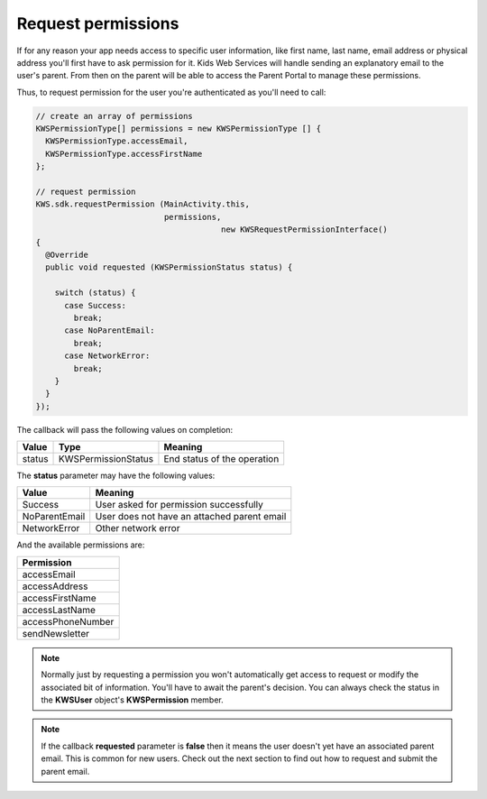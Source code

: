 Request permissions
===================

If for any reason your app needs access to specific user information, like first name, last name, email address or physical address you'll first have
to ask permission for it. Kids Web Services will handle sending an explanatory email to the user's parent. From then on the parent will be able to
access the Parent Portal to manage these permissions.

Thus, to request permission for the user you're authenticated as you'll need to call:

.. code-block:: java

  // create an array of permissions
  KWSPermissionType[] permissions = new KWSPermissionType [] {
    KWSPermissionType.accessEmail,
    KWSPermissionType.accessFirstName
  };

  // request permission
  KWS.sdk.requestPermission (MainActivity.this,
                             permissions,
		                         new KWSRequestPermissionInterface()
  {
    @Override
    public void requested (KWSPermissionStatus status) {

      switch (status) {
        case Success:
          break;
        case NoParentEmail:
          break;
        case NetworkError:
          break;
      }
    }
  });

The callback will pass the following values on completion:

====== =================== ======
Value  Type                Meaning
====== =================== ======
status KWSPermissionStatus End status of the operation
====== =================== ======

The **status** parameter may have the following values:

============= ======
Value         Meaning
============= ======
Success       User asked for permission successfully
NoParentEmail User does not have an attached parent email
NetworkError  Other network error
============= ======

And the available permissions are:

+-------------------+
| **Permission**    |
+-------------------+
| accessEmail       |
+-------------------+
| accessAddress     |
+-------------------+
| accessFirstName   |
+-------------------+
| accessLastName    |
+-------------------+
| accessPhoneNumber |
+-------------------+
| sendNewsletter    |
+-------------------+

.. note::

  Normally just by requesting a permission you won't automatically get access to request or modify the associated bit of information. You'll have to await the parent's decision. You can always check the status in the **KWSUser** object's **KWSPermission** member.

.. note::

  If the callback **requested** parameter is **false** then it means the user doesn't yet have an associated parent email. This is common for new users. Check out the next section to find out how to request and submit the parent email.
